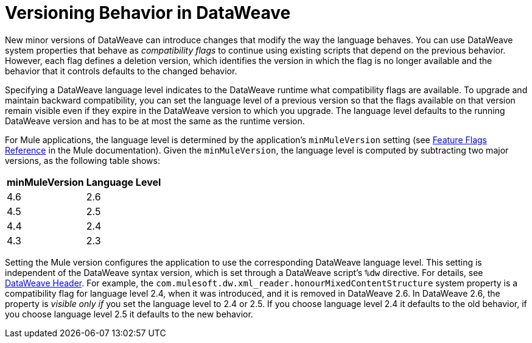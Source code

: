 = Versioning Behavior in DataWeave

New minor versions of DataWeave can introduce changes that modify the way the language behaves. You can use DataWeave system properties that behave as _compatibility flags_ to continue using existing scripts that depend on the previous behavior. However, each flag defines a deletion version, which identifies the version in which the flag is no longer available and the behavior that it controls defaults to the changed behavior.

Specifying a DataWeave language level indicates to the DataWeave runtime what compatibility flags are available. To upgrade and maintain backward compatibility, you can set the language level of a previous version so that the flags available on that version remain visible even if they expire in the DataWeave version to which you upgrade. The language level defaults to the running DataWeave version and has to be at most the same as the runtime version.

For Mule applications, the language level is determined by the application's `minMuleVersion` setting (see xref:mule-runtime::feature-flagging.adoc#feature-flags-reference[Feature Flags Reference] in the Mule documentation). Given the `minMuleVersion`, the language level is computed by subtracting two major versions, as the following table shows:

[%header%autowidth.spread,cols="a,a"]
|===
| minMuleVersion | Language Level
| 4.6 | 2.6
| 4.5 | 2.5
| 4.4 | 2.4
| 4.3 | 2.3
|===

Setting the Mule version configures the application to use the corresponding DataWeave language level. This setting is independent of the DataWeave syntax version, which is set through a DataWeave script's `%dw` directive. For details, see xref:dataweave-language-introduction.adoc#dw_header[DataWeave Header].
For example, the `com.mulesoft.dw.xml_reader.honourMixedContentStructure` system property is a compatibility flag for language level 2.4, when it was introduced, and it is removed in DataWeave 2.6. In DataWeave 2.6, the property is _visible only if_ you set the language level to 2.4 or 2.5. If you choose language level 2.4 it defaults to the old behavior, if you choose language level 2.5 it defaults to the new behavior.
